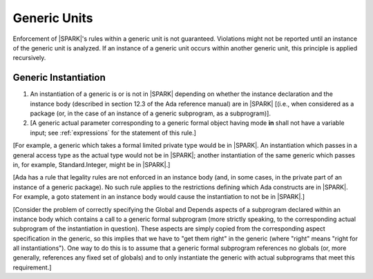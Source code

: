 Generic Units
=============

Enforcement of |SPARK|'s rules within a generic unit is not
guaranteed. Violations might not be reported until an
instance of the generic unit is analyzed.
If an instance of a generic unit occurs within another generic unit,
this principle is applied recursively.

.. _generic_instantiation:

Generic Instantiation
---------------------

.. centered:: **Legality Rules**

.. _tu-generic_instantiation-01:

1. An instantiation of a generic is or is not in |SPARK| depending on
   whether the instance declaration and the instance body (described
   in section 12.3 of the Ada reference manual) are in |SPARK| [(i.e.,
   when considered as a package (or, in the case of an instance of a
   generic subprogram, as a subprogram)].

2. [A generic actual parameter corresponding to a generic formal
   object having mode **in** shall not have a variable input;
   see :ref:`expressions` for the statement of this rule.]

.. _etu-generic_instantiation:

[For example, a generic which takes a formal limited private type
would be in |SPARK|. An instantiation which passes in a general access type
as the actual type would not be in |SPARK|; another instantiation
of the same generic which passes in, for example, Standard.Integer,
might be in |SPARK|.]

[Ada has a rule that legality rules are not enforced in an
instance body (and, in some cases, in the private part of an
instance of a generic package). No such rule applies to the restrictions
defining which Ada constructs are in |SPARK|. For example, a goto statement
in an instance body would cause the instantiation to not be in |SPARK|.]

[Consider the problem of correctly specifying the Global and Depends
aspects of a subprogram declared within an instance body which contains
a call to a generic formal subprogram (more strictly speaking, to the
corresponding actual subprogram of the instantiation in question).
These aspects are simply copied from the corresponding aspect specification
in the generic, so this implies that we have to "get them right" in the generic
(where "right" means "right for all instantiations"). One way to do this
is to assume that a generic formal subprogram references no globals
(or, more generally, references any fixed set of globals)
and to only instantiate the generic with actual subprograms that
meet this requirement.]

.. todo:: Discsuss LSP-ish rules for globals, similar to the
   compatibility rules for Global/Depends aspects of a subprogram
   which overrides a dispatching operation. OK, for example, if a
   subprogram reads fewer inputs than it said it would.] To be
   considered post release 1.

.. todo:: Update SPARK 2014 to allow prove once/use many approach to generics.
          To be completed in a post-Release 1 version of this document.
